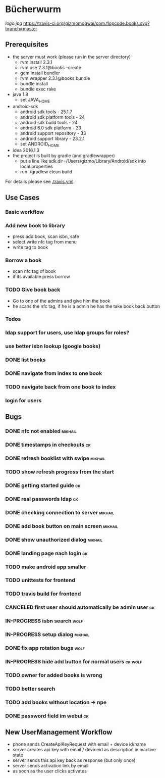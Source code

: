 * Bücherwurm
  [[logo.jpg]]
  [[https://travis-ci.org/gizmomogwai/com.flopcode.books][https://travis-ci.org/gizmomogwai/com.flopcode.books.svg?branch=master]]
** Prerequisites
- the server must work (please run in the server directory)
  - rvm install 2.3.1
  - rvm use 2.3.1@books --create
  - gem install bundler
  - rvm wrapper 2.3.1@books bundle
  - bundle install
  - bundle exec rake
- java 1.8
  - set JAVA_HOME
- android-sdk
  - android sdk tools - 25.1.7
  - android sdk platform tools - 24
  - android sdk build tools - 24
  - android 6.0 sdk platform - 23
  - android support repository - 33
  - android support library - 23.2.1
  - set ANDROID_HOME
- idea 2016.1.3
- the project is built by gradle (and gradlewrapper)
  - put a line like sdk.dir=/Users/gizmo/Library/Android/sdk into
    local.properties
  - run ./gradlew clean build

For details please see [[https://github.com/gizmomogwai/com.flopcode.books/blob/master/.travis.yml][.travis.yml]].

** Use Cases
*** Basic workflow
*** Add new book to library
- press add book, scan isbn, safe
- select write nfc tag from menu
- write tag to book
*** Borrow a book
- scan nfc tag of book
- if its available press borrow
*** TODO Give book back
- Go to one of the admins and give him the book
- he scans the nfc tag, if he is a admin he has the take book back
  button

*** Todos
*** ldap support for users, use ldap groups for roles?
*** use better isbn lookup (google books)
*** DONE list books
*** DONE navigate from index to one book
*** TODO navigate back from one book to index
*** login for users


** Bugs
*** DONE nfc not enabled                                            :mikhail:
*** DONE timestamps in checkouts                                         :ck:
*** DONE refresh booklist with swipe                                :mikhail:
*** TODO show refresh progress from the start
*** DONE getting started guide                                            :ck:
*** DONE real passwords ldap                                              :ck:
*** DONE checking connection to server                               :mikhail:
*** DONE add book button on main screen                              :mikhail:
*** DONE show unauthorized dialog                                    :mikhail:
*** DONE landing page nach login                                          :ck:
*** TODO make android app smaller
*** TODO unittests for frontend
*** TODO travis build for frontend
*** CANCELED first user should automatically be admin user                :ck:
*** IN-PROGRESS isbn search                                             :wolf:
*** IN-PROGRESS setup dialog                                         :mikhail:
*** DONE fix app rotation bugs                                          :wolf:
*** IN-PROGRESS hide add button for normal users                     :ck:wolf:
*** TODO owner for added books is wrong
*** TODO better search
*** TODO add books without location -> npe
*** DONE password field im webui                                         :ck:

** New UserManagement Workflow
- phone sends CreateApiKeyRequest with email + device id/name
- server creates api key with email / deviceid as description in inactive state
- server sends this api key back as response (but only once)
- server sends activation link by email
- as soon as the user clicks activates
